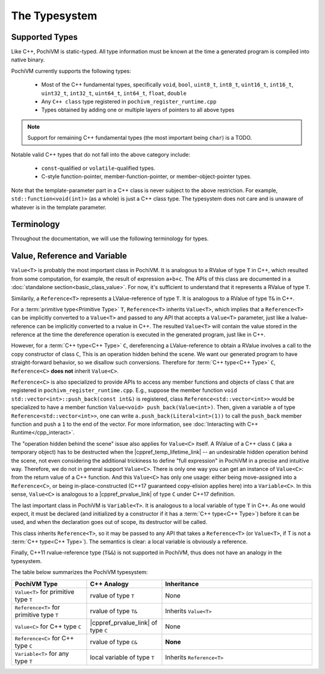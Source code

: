 
################
 The Typesystem
################

Supported Types
================

Like C++, PochiVM is static-typed. All type information must be known at the time a generated program is compiled into native binary.

PochiVM currently supports the following types:

 - Most of the C++ fundamental types, specifically ``void``, ``bool``, ``uint8_t``, ``int8_t``, ``uint16_t``, ``int16_t``, ``uint32_t``, ``int32_t``, ``uint64_t``, ``int64_t``, ``float``, ``double``
 - Any ``C++ class`` type registered in ``pochivm_register_runtime.cpp``
 - Types obtained by adding one or multiple layers of pointers to all above types
 
.. note::
  Support for remaining C++ fundamental types (the most important being ``char``) is a TODO.

Notable valid C++ types that do not fall into the above category include:

 - ``const``-qualified or ``volatile``-qualified types.
 - C-style function-pointer, member-function-pointer, or member-object-pointer types.

Note that the template-parameter part in a C++ class is never subject to the above restriction. 
For example, ``std::function<void(int)>`` (as a whole) is just a C++ class type. 
The typesystem does not care and is unaware of whatever is in the template parameter. 

Terminology
============

Throughout the documentation, we will use the following terminology for types.

.. glossary::

  C++ Type
    A ``C++ class`` type registered in ``pochivm_register_runtime.cpp`` thus accessible to generated code, 
    typically denoted by ``C`` in relavent contexts. 
    For example, ``std::set<int>`` is a C++ type.
    
  Primitive Type
    A type that is not a :term:`C++ type<C++ Type>`. 
    For example, ``int**``, ``std::set<int>*``, ``bool`` are primitive types.

Value, Reference and Variable
==============================

.. cpp:class:: template<typename T> Value

``Value<T>`` is probably the most important class in PochiVM. 
It is analogous to a RValue of type ``T`` in C++, which resulted from some computation, 
for example, the result of expression ``a+b+c``.
The APIs of this class are documented in a :doc:`standalone section<basic_class_value>`.
For now, it's sufficient to understand that it represents a RValue of type ``T``.

.. cpp:class:: template<typename T> Reference

Similarily, a ``Reference<T>`` represents a LValue-reference of type ``T``. 
It is analogous to a RValue of type ``T&`` in C++.

For a :term:`primitive type<Primitive Type>` ``T``, ``Reference<T>`` inherits ``Value<T>``, 
which implies that a ``Reference<T>`` can be implicitly converted to a ``Value<T>`` and passed 
to any API that accepts a ``Value<T>`` parameter, just like a lvalue-reference can be implicitly converted to a rvalue in C++.
The resulted ``Value<T>`` will contain the value stored in the reference 
at the time the dereference operation is executed in the generated program, just like in C++. 

However, for a :term:`C++ type<C++ Type>` ``C``, 
dereferencing a LValue-reference to obtain a RValue involves a call to the copy constructor of class ``C``,
This is an operation hidden behind the scene. 
We want our generated program to have straight-forward behavior, 
so we disallow such conversions. Therefore for :term:`C++ type<C++ Type>` ``C``, ``Reference<C>`` **does not** inherit ``Value<C>``.

``Reference<C>`` is also specialized to provide APIs to access any member functions and objects of class ``C`` 
that are registered in ``pochivm_register_runtime.cpp``.
E.g., suppose the member function ``void std::vector<int>::push_back(const int&)`` is registered, 
class ``Reference<std::vector<int>>`` would be specialized to have a member function ``Value<void> push_back(Value<int>)``.
Then, given a variable ``a`` of type ``Reference<std::vector<int>>``,
one can write ``a.push_back(Literal<int>(1))`` to call the ``push_back`` member function and push a ``1`` to the end of the vector.
For more information, see :doc:`Interacting with C++ Runtime</cpp_interact>`.

The "operation hidden behind the scene" issue also applies for ``Value<C>`` itself.
A RValue of a C++ class ``C`` (aka a temporary object) has to be destructed when the |cppref_temp_lifetime_link| -- 
an undesirable hidden operation behind the scene, 
not even considering the additional trickiness to define "full expression" in PochiVM in a precise and intuitive way.
Therefore, we do not in general support ``Value<C>``. 
There is only one way you can get an instance of ``Value<C>``: 
from the return value of a C++ function. And this ``Value<C>`` has only one usage:
either being move-assigned into a ``Reference<C>``, 
or being in-place-constructed (C++17 guaranteed copy-elision applies here) into a ``Variable<C>``. 
In this sense, ``Value<C>`` is analogous to a |cppref_prvalue_link| of type ``C`` under C++17 definition.

.. |cppref_temp_lifetime_link| raw:: html

   <a href="https://en.cppreference.com/w/cpp/language/lifetime" target="_blank">full-expression is evaluated</a>
   
.. |cppref_prvalue_link| raw:: html

   <a href="https://en.cppreference.com/w/cpp/language/value_category" target="_blank">prvalue</a>

.. cpp:class:: template<typename T> Variable

The last important class in PochiVM is ``Variable<T>``. It is analogous to a local variable of type ``T`` in C++.
As one would expect, it must be declared (and initialized by a constructor if it has a :term:`C++ type<C++ Type>`) before it can be used,
and when the declaration goes out of scope, its destructor will be called. 

This class inherits ``Reference<T>``, so it may be passed to any API that takes a ``Reference<T>`` 
(or ``Value<T>``, if T is not a :term:`C++ type<C++ Type>`). The semantics is clear: a local variable is obviously a reference.

Finally, C++11 rvalue-reference type (``T&&``) is not supported in PochiVM, thus does not have an analogy in the typesystem. 

The table below summarizes the PochiVM typesystem: 

.. list-table:: 
   :widths: 25 25 50
   :header-rows: 1

   * - PochiVM Type
     - C++ Analogy
     - Inheritance
   * - ``Value<T>`` for primitive type ``T`` 
     - rvalue of type ``T``
     - None
   * - ``Reference<T>`` for primitive type ``T`` 
     - rvalue of type ``T&``
     - Inherits ``Value<T>``
   * - ``Value<C>`` for C++ type ``C`` 
     - |cppref_prvalue_link| of type ``C``
     - None
   * - ``Reference<C>`` for C++ type ``C`` 
     - rvalue of type ``C&``
     - **None**
   * - ``Variable<T>`` for any type ``T`` 
     - local variable of type ``T``
     - Inherits ``Reference<T>``

     
